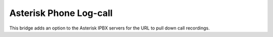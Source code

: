 Asterisk Phone Log-call
=========================

This bridge adds an option to the Asterisk IPBX servers for the URL to pull
down call recordings.
